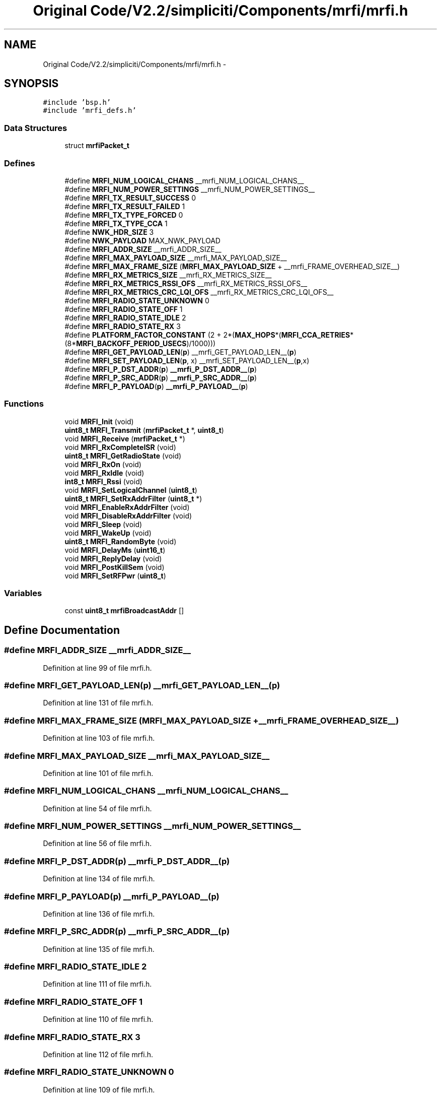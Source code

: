 .TH "Original Code/V2.2/simpliciti/Components/mrfi/mrfi.h" 3 "Sun Jun 16 2013" "Version VER 0.0" "Chronos Ti - Original Firmware" \" -*- nroff -*-
.ad l
.nh
.SH NAME
Original Code/V2.2/simpliciti/Components/mrfi/mrfi.h \- 
.SH SYNOPSIS
.br
.PP
\fC#include 'bsp\&.h'\fP
.br
\fC#include 'mrfi_defs\&.h'\fP
.br

.SS "Data Structures"

.in +1c
.ti -1c
.RI "struct \fBmrfiPacket_t\fP"
.br
.in -1c
.SS "Defines"

.in +1c
.ti -1c
.RI "#define \fBMRFI_NUM_LOGICAL_CHANS\fP   __mrfi_NUM_LOGICAL_CHANS__"
.br
.ti -1c
.RI "#define \fBMRFI_NUM_POWER_SETTINGS\fP   __mrfi_NUM_POWER_SETTINGS__"
.br
.ti -1c
.RI "#define \fBMRFI_TX_RESULT_SUCCESS\fP   0"
.br
.ti -1c
.RI "#define \fBMRFI_TX_RESULT_FAILED\fP   1"
.br
.ti -1c
.RI "#define \fBMRFI_TX_TYPE_FORCED\fP   0"
.br
.ti -1c
.RI "#define \fBMRFI_TX_TYPE_CCA\fP   1"
.br
.ti -1c
.RI "#define \fBNWK_HDR_SIZE\fP   3"
.br
.ti -1c
.RI "#define \fBNWK_PAYLOAD\fP   MAX_NWK_PAYLOAD"
.br
.ti -1c
.RI "#define \fBMRFI_ADDR_SIZE\fP   __mrfi_ADDR_SIZE__"
.br
.ti -1c
.RI "#define \fBMRFI_MAX_PAYLOAD_SIZE\fP   __mrfi_MAX_PAYLOAD_SIZE__"
.br
.ti -1c
.RI "#define \fBMRFI_MAX_FRAME_SIZE\fP   (\fBMRFI_MAX_PAYLOAD_SIZE\fP + __mrfi_FRAME_OVERHEAD_SIZE__)"
.br
.ti -1c
.RI "#define \fBMRFI_RX_METRICS_SIZE\fP   __mrfi_RX_METRICS_SIZE__"
.br
.ti -1c
.RI "#define \fBMRFI_RX_METRICS_RSSI_OFS\fP   __mrfi_RX_METRICS_RSSI_OFS__"
.br
.ti -1c
.RI "#define \fBMRFI_RX_METRICS_CRC_LQI_OFS\fP   __mrfi_RX_METRICS_CRC_LQI_OFS__"
.br
.ti -1c
.RI "#define \fBMRFI_RADIO_STATE_UNKNOWN\fP   0"
.br
.ti -1c
.RI "#define \fBMRFI_RADIO_STATE_OFF\fP   1"
.br
.ti -1c
.RI "#define \fBMRFI_RADIO_STATE_IDLE\fP   2"
.br
.ti -1c
.RI "#define \fBMRFI_RADIO_STATE_RX\fP   3"
.br
.ti -1c
.RI "#define \fBPLATFORM_FACTOR_CONSTANT\fP   (2 + 2*(\fBMAX_HOPS\fP*(\fBMRFI_CCA_RETRIES\fP*(8*\fBMRFI_BACKOFF_PERIOD_USECS\fP)/1000)))"
.br
.ti -1c
.RI "#define \fBMRFI_GET_PAYLOAD_LEN\fP(\fBp\fP)   __mrfi_GET_PAYLOAD_LEN__(\fBp\fP)"
.br
.ti -1c
.RI "#define \fBMRFI_SET_PAYLOAD_LEN\fP(\fBp\fP, x)   __mrfi_SET_PAYLOAD_LEN__(\fBp\fP,x)"
.br
.ti -1c
.RI "#define \fBMRFI_P_DST_ADDR\fP(\fBp\fP)   \fB__mrfi_P_DST_ADDR__\fP(\fBp\fP)"
.br
.ti -1c
.RI "#define \fBMRFI_P_SRC_ADDR\fP(\fBp\fP)   \fB__mrfi_P_SRC_ADDR__\fP(\fBp\fP)"
.br
.ti -1c
.RI "#define \fBMRFI_P_PAYLOAD\fP(\fBp\fP)   \fB__mrfi_P_PAYLOAD__\fP(\fBp\fP)"
.br
.in -1c
.SS "Functions"

.in +1c
.ti -1c
.RI "void \fBMRFI_Init\fP (void)"
.br
.ti -1c
.RI "\fBuint8_t\fP \fBMRFI_Transmit\fP (\fBmrfiPacket_t\fP *, \fBuint8_t\fP)"
.br
.ti -1c
.RI "void \fBMRFI_Receive\fP (\fBmrfiPacket_t\fP *)"
.br
.ti -1c
.RI "void \fBMRFI_RxCompleteISR\fP (void)"
.br
.ti -1c
.RI "\fBuint8_t\fP \fBMRFI_GetRadioState\fP (void)"
.br
.ti -1c
.RI "void \fBMRFI_RxOn\fP (void)"
.br
.ti -1c
.RI "void \fBMRFI_RxIdle\fP (void)"
.br
.ti -1c
.RI "\fBint8_t\fP \fBMRFI_Rssi\fP (void)"
.br
.ti -1c
.RI "void \fBMRFI_SetLogicalChannel\fP (\fBuint8_t\fP)"
.br
.ti -1c
.RI "\fBuint8_t\fP \fBMRFI_SetRxAddrFilter\fP (\fBuint8_t\fP *)"
.br
.ti -1c
.RI "void \fBMRFI_EnableRxAddrFilter\fP (void)"
.br
.ti -1c
.RI "void \fBMRFI_DisableRxAddrFilter\fP (void)"
.br
.ti -1c
.RI "void \fBMRFI_Sleep\fP (void)"
.br
.ti -1c
.RI "void \fBMRFI_WakeUp\fP (void)"
.br
.ti -1c
.RI "\fBuint8_t\fP \fBMRFI_RandomByte\fP (void)"
.br
.ti -1c
.RI "void \fBMRFI_DelayMs\fP (\fBuint16_t\fP)"
.br
.ti -1c
.RI "void \fBMRFI_ReplyDelay\fP (void)"
.br
.ti -1c
.RI "void \fBMRFI_PostKillSem\fP (void)"
.br
.ti -1c
.RI "void \fBMRFI_SetRFPwr\fP (\fBuint8_t\fP)"
.br
.in -1c
.SS "Variables"

.in +1c
.ti -1c
.RI "const \fBuint8_t\fP \fBmrfiBroadcastAddr\fP []"
.br
.in -1c
.SH "Define Documentation"
.PP 
.SS "#define \fBMRFI_ADDR_SIZE\fP   __mrfi_ADDR_SIZE__"
.PP
Definition at line 99 of file mrfi\&.h\&.
.SS "#define \fBMRFI_GET_PAYLOAD_LEN\fP(\fBp\fP)   __mrfi_GET_PAYLOAD_LEN__(\fBp\fP)"
.PP
Definition at line 131 of file mrfi\&.h\&.
.SS "#define \fBMRFI_MAX_FRAME_SIZE\fP   (\fBMRFI_MAX_PAYLOAD_SIZE\fP + __mrfi_FRAME_OVERHEAD_SIZE__)"
.PP
Definition at line 103 of file mrfi\&.h\&.
.SS "#define \fBMRFI_MAX_PAYLOAD_SIZE\fP   __mrfi_MAX_PAYLOAD_SIZE__"
.PP
Definition at line 101 of file mrfi\&.h\&.
.SS "#define \fBMRFI_NUM_LOGICAL_CHANS\fP   __mrfi_NUM_LOGICAL_CHANS__"
.PP
Definition at line 54 of file mrfi\&.h\&.
.SS "#define \fBMRFI_NUM_POWER_SETTINGS\fP   __mrfi_NUM_POWER_SETTINGS__"
.PP
Definition at line 56 of file mrfi\&.h\&.
.SS "#define \fBMRFI_P_DST_ADDR\fP(\fBp\fP)   \fB__mrfi_P_DST_ADDR__\fP(\fBp\fP)"
.PP
Definition at line 134 of file mrfi\&.h\&.
.SS "#define \fBMRFI_P_PAYLOAD\fP(\fBp\fP)   \fB__mrfi_P_PAYLOAD__\fP(\fBp\fP)"
.PP
Definition at line 136 of file mrfi\&.h\&.
.SS "#define \fBMRFI_P_SRC_ADDR\fP(\fBp\fP)   \fB__mrfi_P_SRC_ADDR__\fP(\fBp\fP)"
.PP
Definition at line 135 of file mrfi\&.h\&.
.SS "#define \fBMRFI_RADIO_STATE_IDLE\fP   2"
.PP
Definition at line 111 of file mrfi\&.h\&.
.SS "#define \fBMRFI_RADIO_STATE_OFF\fP   1"
.PP
Definition at line 110 of file mrfi\&.h\&.
.SS "#define \fBMRFI_RADIO_STATE_RX\fP   3"
.PP
Definition at line 112 of file mrfi\&.h\&.
.SS "#define \fBMRFI_RADIO_STATE_UNKNOWN\fP   0"
.PP
Definition at line 109 of file mrfi\&.h\&.
.SS "#define \fBMRFI_RX_METRICS_CRC_LQI_OFS\fP   __mrfi_RX_METRICS_CRC_LQI_OFS__"
.PP
Definition at line 106 of file mrfi\&.h\&.
.SS "#define \fBMRFI_RX_METRICS_RSSI_OFS\fP   __mrfi_RX_METRICS_RSSI_OFS__"
.PP
Definition at line 105 of file mrfi\&.h\&.
.SS "#define \fBMRFI_RX_METRICS_SIZE\fP   __mrfi_RX_METRICS_SIZE__"
.PP
Definition at line 104 of file mrfi\&.h\&.
.SS "#define \fBMRFI_SET_PAYLOAD_LEN\fP(\fBp\fP, x)   __mrfi_SET_PAYLOAD_LEN__(\fBp\fP,x)"
.PP
Definition at line 132 of file mrfi\&.h\&.
.SS "#define \fBMRFI_TX_RESULT_FAILED\fP   1"
.PP
Definition at line 60 of file mrfi\&.h\&.
.SS "#define \fBMRFI_TX_RESULT_SUCCESS\fP   0"
.PP
Definition at line 59 of file mrfi\&.h\&.
.SS "#define \fBMRFI_TX_TYPE_CCA\fP   1"
.PP
Definition at line 64 of file mrfi\&.h\&.
.SS "#define \fBMRFI_TX_TYPE_FORCED\fP   0"
.PP
Definition at line 63 of file mrfi\&.h\&.
.SS "#define \fBNWK_HDR_SIZE\fP   3"
.PP
Definition at line 77 of file mrfi\&.h\&.
.SS "#define \fBNWK_PAYLOAD\fP   MAX_NWK_PAYLOAD"
.PP
Definition at line 78 of file mrfi\&.h\&.
.SS "#define \fBPLATFORM_FACTOR_CONSTANT\fP   (2 + 2*(\fBMAX_HOPS\fP*(\fBMRFI_CCA_RETRIES\fP*(8*\fBMRFI_BACKOFF_PERIOD_USECS\fP)/1000)))"
.PP
Definition at line 124 of file mrfi\&.h\&.
.SH "Function Documentation"
.PP 
.SS "void \fBMRFI_DelayMs\fP (\fBuint16_t\fP)"
.PP
Definition at line 1450 of file mrfi_radio\&.c\&.
.SS "void \fBMRFI_DisableRxAddrFilter\fP (void)"
.PP
Definition at line 1657 of file mrfi_radio\&.c\&.
.SS "void \fBMRFI_EnableRxAddrFilter\fP (void)"
.PP
Definition at line 1635 of file mrfi_radio\&.c\&.
.SS "\fBuint8_t\fP \fBMRFI_GetRadioState\fP (void)"
.PP
Definition at line 1529 of file mrfi_radio\&.c\&.
.SS "void \fBMRFI_Init\fP (void)"
.PP
Definition at line 383 of file mrfi_radio\&.c\&.
.SS "void \fBMRFI_PostKillSem\fP (void)"
.PP
Definition at line 1508 of file mrfi_radio\&.c\&.
.SS "\fBuint8_t\fP \fBMRFI_RandomByte\fP (void)"
.PP
Definition at line 1337 of file mrfi_radio\&.c\&.
.SS "void \fBMRFI_Receive\fP (\fBmrfiPacket_t\fP *)"
.PP
Definition at line 787 of file mrfi_radio\&.c\&.
.SS "void \fBMRFI_ReplyDelay\fP (void)"
.PP
Definition at line 1472 of file mrfi_radio\&.c\&.
.SS "\fBint8_t\fP \fBMRFI_Rssi\fP (void)"
.PP
Definition at line 1267 of file mrfi_radio\&.c\&.
.SS "void \fBMRFI_RxCompleteISR\fP (void)"
.SS "void \fBMRFI_RxIdle\fP (void)"
.PP
Definition at line 1084 of file mrfi_radio\&.c\&.
.SS "void \fBMRFI_RxOn\fP (void)"
.PP
Definition at line 1034 of file mrfi_radio\&.c\&.
.SS "void \fBMRFI_SetLogicalChannel\fP (\fBuint8_t\fP)"
.PP
Definition at line 1545 of file mrfi_radio\&.c\&.
.SS "void \fBMRFI_SetRFPwr\fP (\fBuint8_t\fP)"
.PP
Definition at line 1572 of file mrfi_radio\&.c\&.
.SS "\fBuint8_t\fP \fBMRFI_SetRxAddrFilter\fP (\fBuint8_t\fP *)"
.PP
Definition at line 1592 of file mrfi_radio\&.c\&.
.SS "void \fBMRFI_Sleep\fP (void)"
.PP
Definition at line 1108 of file mrfi_radio\&.c\&.
.SS "\fBuint8_t\fP \fBMRFI_Transmit\fP (\fBmrfiPacket_t\fP *, \fBuint8_t\fP)"
.PP
Definition at line 605 of file mrfi_radio\&.c\&.
.SS "void \fBMRFI_WakeUp\fP (void)"
.PP
Definition at line 1148 of file mrfi_radio\&.c\&.
.SH "Variable Documentation"
.PP 
.SS "const \fBuint8_t\fP \fBmrfiBroadcastAddr\fP[]"
.PP
Definition at line 56 of file mrfi_radio\&.c\&.
.SH "Author"
.PP 
Generated automatically by Doxygen for Chronos Ti - Original Firmware from the source code\&.

